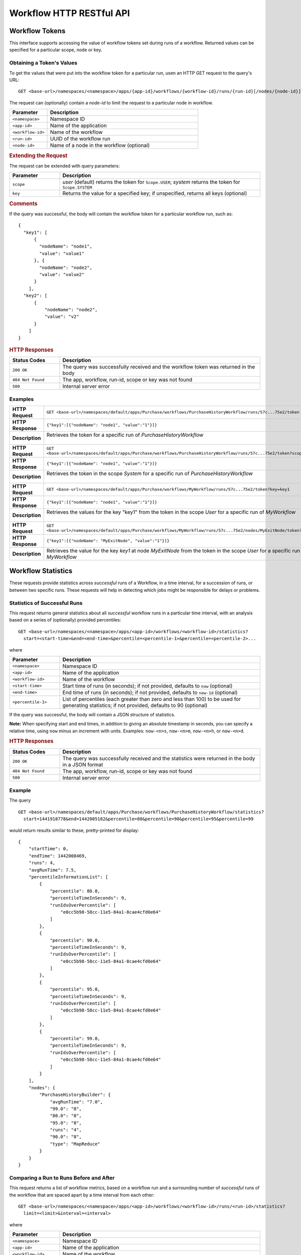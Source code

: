 .. meta::
    :author: Cask Data, Inc.
    :description: HTTP RESTful Interface to the Cask Data Application Platform
    :copyright: Copyright © 2015 Cask Data, Inc.

.. _http-restful-api-workflow:

=========================
Workflow HTTP RESTful API
=========================

.. highlight:: console

Workflow Tokens
===============
This interface supports accessing the value of workflow tokens set during runs of a workflow.
Returned values can be specified for a particular scope, node or key.

Obtaining a Token's Values
--------------------------
To get the values that were put into the workflow token for a particular run, 
usen an HTTP GET request to the query's URL::

  GET <base-url>/namespaces/<namespace>/apps/{app-id}/workflows/{workflow-id}/runs/{run-id}[/nodes/{node-id}]/token
  
The request can (optionally) contain a *node-id* to limit the request to a particular node in workflow.

.. list-table::
   :widths: 20 80
   :header-rows: 1

   * - Parameter
     - Description
   * - ``<namespace>``
     - Namespace ID
   * - ``<app-id>``
     - Name of the application
   * - ``<workflow-id>``
     - Name of the workflow
   * - ``<run-id>``
     - UUID of the workflow run
   * - ``<node-id>``
     - Name of a node in the workflow (optional)
     
.. rubric:: Extending the Request
   
The request can be extended with query parameters:

.. list-table::
   :widths: 20 80
   :header-rows: 1

   * - Parameter
     - Description
   * - ``scope``
     - *user* (default) returns the token for ``Scope.USER``; *system* returns the token for
       ``Scope.SYSTEM``
   * - ``key``
     - Returns the value for a specified key; if unspecified, returns all keys (optional)


.. rubric:: Comments

If the query was successful, the body will contain the workflow token for a particular workflow
run, such as::

  {
    "key1": [
        {
          "nodeName": "node1", 
          "value": "value1"
        }, {
          "nodeName": "node2",
          "value": "value2"
        }
      ],
    "key2": [
        {
            "nodeName": "node2",
            "value": "v2"
        }
      ]
  }

.. rubric:: HTTP Responses

.. list-table::
   :widths: 20 80
   :header-rows: 1

   * - Status Codes
     - Description
   * - ``200 OK``
     - The query was successfully received and the workflow token was returned in the body
   * - ``404 Not Found``
     - The app, workflow, run-id, scope or key was not found
   * - ``500``
     - Internal server error

Examples
--------
.. list-table::
   :widths: 20 80
   :stub-columns: 1

   * - HTTP Request
     - ``GET <base-url>/namespaces/default/apps/Purchase/workflows/PurchaseHistoryWorkflow/runs/57c...75e2/token``
   * - HTTP Response
     - ``{"key1":[{"nodeName": "node1", "value":"1"}]}``
   * - Description
     - | Retrieves the token for a specific run of *PurchaseHistoryWorkflow* 
       |

   * - HTTP Request
     - ``GET <base-url>/namespaces/default/apps/Purchase/workflows/PurchaseHistoryWorkflow/runs/57c...75e2/token?scope=system``
   * - HTTP Response
     - ``{"key1":[{"nodeName": "node1", "value":"1"}]}``
   * - Description
     - | Retrieves the token in the scope *System* for a specific run of *PurchaseHistoryWorkflow*
       |

   * - HTTP Request
     - ``GET <base-url>/namespaces/default/apps/Purchase/workflows/MyWorkflow/runs/57c...75e2/token?key=key1``
   * - HTTP Response
     - ``{"key1":[{"nodeName": "node1", "value":"1"}]}``
   * - Description
     - | Retrieves the values for the key "key1" from the token in the scope *User* for a specific run of *MyWorkflow*
       |
       
   * - HTTP Request
     - ``GET <base-url>/namespaces/default/apps/Purchase/workflows/MyWorkflow/runs/57c...75e2/nodes/MyExitNode/token?key=key1``
   * - HTTP Response
     - ``{"key1":[{"nodeName": "MyExitNode", "value":"1"}]}``
   * - Description
     - Retrieves the value for the key *key1* at node *MyExitNode* from the token in the scope *User* for a specific run of *MyWorkflow*


Workflow Statistics
===================
These requests provide statistics across *successful* runs of a Workflow, in a time
interval, for a succession of runs, or between two specific runs. These requests will help
in detecting which jobs might be responsible for delays or problems.

Statistics of Successful Runs
-----------------------------
This request returns general statistics about all *successful* workflow runs in a particular time interval, 
with an analysis based on a series of (optionally) provided percentiles::

  GET <base-url>/namespaces/<namespace>/apps/<app-id>/workflows/<workflow-id>/statistics?
    start=<start-time>&end=<end-time>&percentile=<percentile-1>&percentile=<percentile-2>...
    
where

.. list-table::
   :widths: 20 80
   :header-rows: 1

   * - Parameter
     - Description
   * - ``<namespace>``
     - Namespace ID
   * - ``<app-id>``
     - Name of the application
   * - ``<workflow-id>``
     - Name of the workflow
   * - ``<start-time>``
     - Start time of runs (in seconds); if not provided, defaults to ``now`` (optional) 
   * - ``<end-time>``
     - End time of runs (in seconds); if not provided, defaults to ``now-1d`` (optional) 
   * - ``<percentile-1>``
     - List of percentiles (each greater than zero and less than 100) to be used for generating statistics;
       if not provided, defaults to 90 (optional) 

If the query was successful, the body will contain a JSON structure of statistics.

**Note:** When specifying start and end times, in addition to giving an absolute timestamp
in seconds, you can specify a relative time, using ``now`` minus an increment with units.
Examples: ``now-<n>s``, ``now-<n>m``,  ``now-<n>h``, or ``now-<n>d``.
 
.. rubric:: HTTP Responses

.. list-table::
   :widths: 20 80
   :header-rows: 1

   * - Status Codes
     - Description
   * - ``200 OK``
     - The query was successfully received and the statistics were returned in the body in a JSON format
   * - ``404 Not Found``
     - The app, workflow, run-id, scope or key was not found
   * - ``500``
     - Internal server error

Example
-------
The query
::

  GET <base-url>/namespaces/default/apps/Purchase/workflows/PurchaseHistoryWorkflow/statistics?
    start=1441918778&end=1442005182&percentile=80&percentile=90&percentile=95&percentile=99
  
would return results similar to these, pretty-printed for display::
    
  {
      "startTime": 0,
      "endTime": 1442008469,
      "runs": 4,
      "avgRunTime": 7.5,
      "percentileInformationList": [
          {
              "percentile": 80.0,
              "percentileTimeInSeconds": 9,
              "runIdsOverPercentile": [
                  "e0cc5b98-58cc-11e5-84a1-8cae4cfd0e64"
              ]
          },
          {
              "percentile": 90.0,
              "percentileTimeInSeconds": 9,
              "runIdsOverPercentile": [
                  "e0cc5b98-58cc-11e5-84a1-8cae4cfd0e64"
              ]
          },
          {
              "percentile": 95.0,
              "percentileTimeInSeconds": 9,
              "runIdsOverPercentile": [
                  "e0cc5b98-58cc-11e5-84a1-8cae4cfd0e64"
              ]
          },
          {
              "percentile": 99.0,
              "percentileTimeInSeconds": 9,
              "runIdsOverPercentile": [
                  "e0cc5b98-58cc-11e5-84a1-8cae4cfd0e64"
              ]
          }
      ],
      "nodes": {
          "PurchaseHistoryBuilder": {
              "avgRunTime": "7.0",
              "99.0": "8",
              "80.0": "8",
              "95.0": "8",
              "runs": "4",
              "90.0": "8",
              "type": "MapReduce"
          }
      }
  }
  
Comparing a Run to Runs Before and After
----------------------------------------
This request returns a list of workflow metrics, based on a workflow run and a surrounding
number of *successful* runs of the workflow that are spaced apart by a time interval from
each other::

  GET <base-url>/namespaces/<namespace>/apps/<app-id>/workflows/<workflow-id>/runs/<run-id>/statistics?
    limit=<limit>&interval=<interval>
    
where

.. list-table::
   :widths: 20 80
   :header-rows: 1

   * - Parameter
     - Description
   * - ``<namespace>``
     - Namespace ID
   * - ``<app-id>``
     - Name of the application
   * - ``<workflow-id>``
     - Name of the workflow
   * - ``<run-id>``
     - UUID of the workflow run
   * - ``<limit>``
     - The number of the records to compare against (before and after) the run; if not provided, defaults to ``10`` (optional) 
   * - ``<interval>``
     - The time interval with which to space out the runs before and after, with units; if not provided, defaults to ``10s`` (optional) 

If the query was successful, the body will contain a JSON structure of statistics.

.. rubric:: HTTP Responses

.. list-table::
   :widths: 20 80
   :header-rows: 1

   * - Status Codes
     - Description
   * - ``200 OK``
     - The query was successfully received and the statistics were returned in the body in a JSON format
   * - ``404 Not Found``
     - The app, workflow, run-id, scope or key was not found
   * - ``500``
     - Internal server error

Example
-------
::

  GET <base-url>/namespaces/default/apps/Purchase/workflows/PurchaseHistoryWorkflow/runs/
    1873ade0-58d9-11e5-b79d-8cae4cfd0e64/statistics?limit=10&interval=10s'  
  
would return results similar to these, pretty-printed for display::

  {
      "startTimes": {
          "1dd36962-58d9-11e5-82ac-8cae4cfd0e64": 1442012523,
          "2523aa44-58d9-11e5-90fd-8cae4cfd0e64": 1442012535,
          "1873ade0-58d9-11e5-b79d-8cae4cfd0e64": 1442012514
      },
      "programNodesList": [
          {
              "programName": "PurchaseHistoryBuilder",
              "workflowProgramDetailsList": [
                  {
                      "workflowRunId": "1dd36962-58d9-11e5-82ac-8cae4cfd0e64",
                      "programRunId": "1e1c3233-58d9-11e5-a7ff-8cae4cfd0e64",
                      "programRunStart": 1442012524,
                      "metrics": {
                          "MAP_INPUT_RECORDS": 19,
                          "REDUCE_OUTPUT_RECORDS": 3,
                          "timeTaken": 9,
                          "MAP_OUTPUT_BYTES": 964,
                          "MAP_OUTPUT_RECORDS": 19,
                          "REDUCE_INPUT_RECORDS": 19
                      }
                  },
                  {
                      "workflowRunId": "1873ade0-58d9-11e5-b79d-8cae4cfd0e64",
                      "programRunId": "188a9141-58d9-11e5-88d1-8cae4cfd0e64",
                      "programRunStart": 1442012514,
                      "metrics": {
                          "MAP_INPUT_RECORDS": 19,
                          "REDUCE_OUTPUT_RECORDS": 3,
                          "timeTaken": 7,
                          "MAP_OUTPUT_BYTES": 964,
                          "MAP_OUTPUT_RECORDS": 19,
                          "REDUCE_INPUT_RECORDS": 19
                      }
                  }
              ],
              "programType": "Mapreduce"
          }
      ]
  }

Comparing Two Runs
------------------
This request compares the metrics of two runs of a workflow::

  GET <base-url>/namespaces/<namespace>/apps/<app-id>/workflows/<workflow-id>/runs/<run-id>/compare?
    other-run-id=<other-run-id>
    
where

.. list-table::
   :widths: 20 80
   :header-rows: 1

   * - Parameter
     - Description
   * - ``<namespace>``
     - Namespace ID
   * - ``<app-id>``
     - Name of the application
   * - ``<workflow-id>``
     - Name of the workflow
   * - ``<run-id>``
     - UUID of the workflow run
   * - ``<other-run-id>``
     - UUID of the other workflow run to be used in the comparison

If the query was successful, the body will contain a JSON structure of statistics. Note that if either of
the run-ids is from an *unsuccessful* run, an error message will be returned::

  'The other run-id provided was not found : dbd59091-58cb-11e5-a7c6-8cae4cfd0e64' was not found

.. rubric:: HTTP Responses

.. list-table::
   :widths: 20 80
   :header-rows: 1

   * - Status Codes
     - Description
   * - ``200 OK``
     - The query was successfully received and the statistics were returned in the body in a JSON format
   * - ``404 Not Found``
     - The app, workflow, run-id, scope or key was not found
   * - ``500``
     - Internal server error

Example
-------
Comparing two runs (``14b8710a-58cd-11e5-98ca-8cae4cfd0e64`` and ``e0cc5b98-58cc-11e5-84a1-8cae4cfd0e64``)::

  GET <base-url>/namespaces/default/apps/Purchase/workflows/PurchaseHistoryWorkflow/
    runs/14b8710a-58cd-11e5-98ca-8cae4cfd0e64/compare?other-run-id=e0cc5b98-58cc-11e5-84a1-8cae4cfd0e64
  
would return results similar to these, pretty-printed for display::

  [
      {
          "programName": "PurchaseHistoryBuilder",
          "workflowProgramDetailsList": [
              {
                  "workflowRunId": "14b8710a-58cd-11e5-98ca-8cae4cfd0e64",
                  "programRunId": "14c9d62b-58cd-11e5-9105-8cae4cfd0e64",
                  "programRunStart": 1442007354,
                  "metrics": {
                      "MAP_INPUT_RECORDS": 19,
                      "REDUCE_OUTPUT_RECORDS": 3,
                      "timeTaken": 7,
                      "MAP_OUTPUT_BYTES": 964,
                      "MAP_OUTPUT_RECORDS": 19,
                      "REDUCE_INPUT_RECORDS": 19
                  }
              },
              {
                  "workflowRunId": "e0cc5b98-58cc-11e5-84a1-8cae4cfd0e64",
                  "programRunId": "e1497ad9-58cc-11e5-9dfa-8cae4cfd0e64",
                  "programRunStart": 1442007268,
                  "metrics": {
                      "MAP_INPUT_RECORDS": 19,
                      "REDUCE_OUTPUT_RECORDS": 3,
                      "timeTaken": 8,
                      "MAP_OUTPUT_BYTES": 964,
                      "MAP_OUTPUT_RECORDS": 19,
                      "REDUCE_INPUT_RECORDS": 19
                  }
              }
          ],
          "programType": "Mapreduce"
      }
  ]
